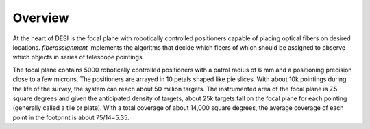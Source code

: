 .. _overview:


Overview
==============

At the heart of DESI is the focal plane with robotically controlled
positioners capable of placing optical fibers on desired locations.
`fiberassignment` implements the algoritms that decide which fibers of
which should be assigned to observe which objects in series of
telescope pointings.   


The focal plane contains 5000 robotically controlled positioners with
a patrol radius of 6 mm and a positioning precision close to a few microns.
The positioners are arrayed in 10 petals shaped like pie slices. 
With about 10k pointings during the life of the survey, the system can
reach about 50 million targets. 
The instrumented area of the focal plane is 7.5 square degrees and
given the anticipated density of targets, about 25k targets fall on
the focal plane for each pointing (generally called a tile or
plate). With a total coverage of about 14,000 square degrees, the
average coverage of each point in the footprint is about 75/14=5.35. 

